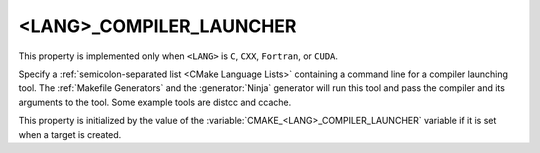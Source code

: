 <LANG>_COMPILER_LAUNCHER
------------------------

This property is implemented only when ``<LANG>`` is ``C``, ``CXX``,
``Fortran``, or ``CUDA``.

Specify a :ref:`semicolon-separated list <CMake Language Lists>` containing a command line
for a compiler launching tool. The :ref:`Makefile Generators` and the
:generator:`Ninja` generator will run this tool and pass the compiler and
its arguments to the tool. Some example tools are distcc and ccache.

This property is initialized by the value of
the :variable:`CMAKE_<LANG>_COMPILER_LAUNCHER` variable if it is set
when a target is created.

